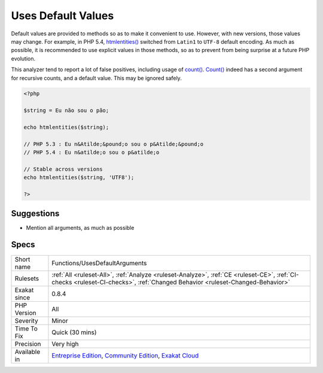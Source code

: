 .. _functions-usesdefaultarguments:

.. _uses-default-values:

Uses Default Values
+++++++++++++++++++

.. meta::
	:description:
		Uses Default Values: Default values are provided to methods so as to make it convenient to use.
	:twitter:card: summary_large_image
	:twitter:site: @exakat
	:twitter:title: Uses Default Values
	:twitter:description: Uses Default Values: Default values are provided to methods so as to make it convenient to use
	:twitter:creator: @exakat
	:twitter:image:src: https://www.exakat.io/wp-content/uploads/2020/06/logo-exakat.png
	:og:image: https://www.exakat.io/wp-content/uploads/2020/06/logo-exakat.png
	:og:title: Uses Default Values
	:og:type: article
	:og:description: Default values are provided to methods so as to make it convenient to use
	:og:url: https://exakat.readthedocs.io/en/latest/Reference/Rules/Uses Default Values.html
	:og:locale: en
Default values are provided to methods so as to make it convenient to use. However, with new versions, those values may change. For example, in PHP 5.4, `htmlentities() <https://www.php.net/htmlentities>`_ switched from ``Latin1`` to ``UTF-8`` default encoding.
As much as possible, it is recommended to use explicit values in those methods, so as to prevent from being surprise at a future PHP evolution. 

This analyzer tend to report a lot of false positives, including usage of `count() <https://www.php.net/count>`_. `Count() <https://www.php.net/count>`_ indeed has a second argument for recursive counts, and a default value. This may be ignored safely.

.. code-block:: php
   
   <?php
   
   $string = Eu não sou o pão;
   
   echo htmlentities($string);
   
   // PHP 5.3 : Eu n&Atilde;&pound;o sou o p&Atilde;&pound;o
   // PHP 5.4 : Eu n&atilde;o sou o p&atilde;o
   
   // Stable across versions
   echo htmlentities($string, 'UTF8');
   
   ?>

Suggestions
___________

* Mention all arguments, as much as possible




Specs
_____

+--------------+-----------------------------------------------------------------------------------------------------------------------------------------------------------------------------------------+
| Short name   | Functions/UsesDefaultArguments                                                                                                                                                          |
+--------------+-----------------------------------------------------------------------------------------------------------------------------------------------------------------------------------------+
| Rulesets     | :ref:`All <ruleset-All>`, :ref:`Analyze <ruleset-Analyze>`, :ref:`CE <ruleset-CE>`, :ref:`CI-checks <ruleset-CI-checks>`, :ref:`Changed Behavior <ruleset-Changed-Behavior>`            |
+--------------+-----------------------------------------------------------------------------------------------------------------------------------------------------------------------------------------+
| Exakat since | 0.8.4                                                                                                                                                                                   |
+--------------+-----------------------------------------------------------------------------------------------------------------------------------------------------------------------------------------+
| PHP Version  | All                                                                                                                                                                                     |
+--------------+-----------------------------------------------------------------------------------------------------------------------------------------------------------------------------------------+
| Severity     | Minor                                                                                                                                                                                   |
+--------------+-----------------------------------------------------------------------------------------------------------------------------------------------------------------------------------------+
| Time To Fix  | Quick (30 mins)                                                                                                                                                                         |
+--------------+-----------------------------------------------------------------------------------------------------------------------------------------------------------------------------------------+
| Precision    | Very high                                                                                                                                                                               |
+--------------+-----------------------------------------------------------------------------------------------------------------------------------------------------------------------------------------+
| Available in | `Entreprise Edition <https://www.exakat.io/entreprise-edition>`_, `Community Edition <https://www.exakat.io/community-edition>`_, `Exakat Cloud <https://www.exakat.io/exakat-cloud/>`_ |
+--------------+-----------------------------------------------------------------------------------------------------------------------------------------------------------------------------------------+


